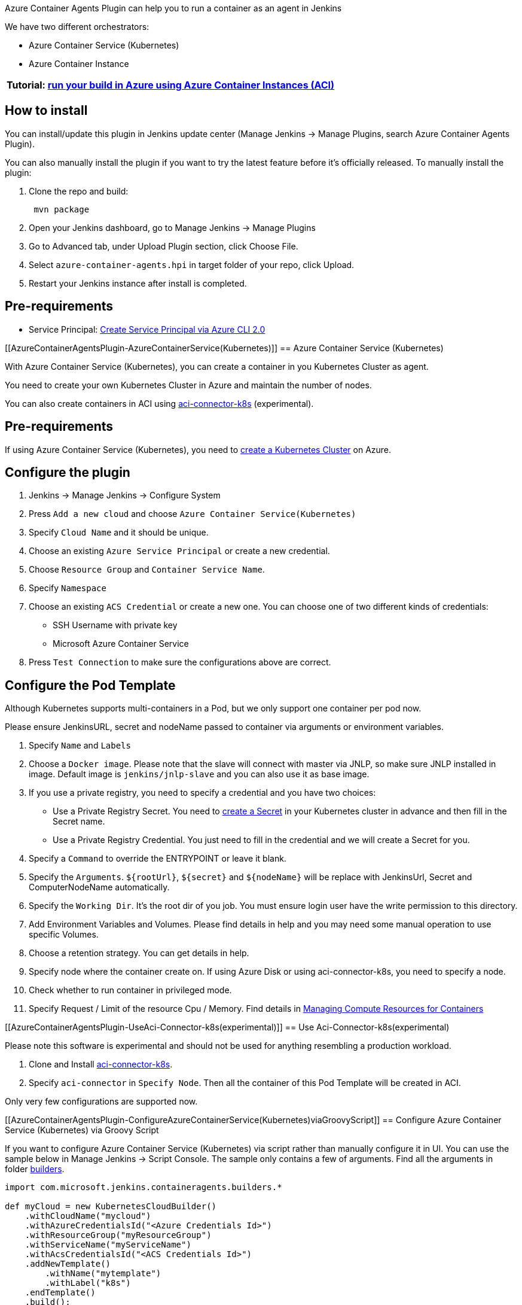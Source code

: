 Azure Container Agents Plugin can help you to run a container as an
agent in Jenkins

We have two different orchestrators:

* Azure Container Service (Kubernetes)
* Azure Container Instance

[cols="",options="header",]
|===
|Tutorial: https://aka.ms/jenkinsazureexp[run your build in Azure using
Azure Container Instances (ACI)]
|===

[[AzureContainerAgentsPlugin-Howtoinstall]]
== How to install

You can install/update this plugin in Jenkins update center (Manage
Jenkins -> Manage Plugins, search Azure Container Agents Plugin).

You can also manually install the plugin if you want to try the latest
feature before it's officially released. To manually install the plugin:

. Clone the repo and build:
+
....
 mvn package
....
. Open your Jenkins dashboard, go to Manage Jenkins -> Manage Plugins
. Go to Advanced tab, under Upload Plugin section, click Choose File.
. Select `+azure-container-agents.hpi+` in target folder of your repo,
click Upload.
. Restart your Jenkins instance after install is completed.

[[AzureContainerAgentsPlugin-Pre-requirements]]
== Pre-requirements

* Service
Principal: https://docs.microsoft.com/en-us/cli/azure/create-an-azure-service-principal-azure-cli?toc=%2fazure%2fazure-resource-manager%2ftoc.json[Create
Service Principal via Azure CLI 2.0]

[[AzureContainerAgentsPlugin-AzureContainerService(Kubernetes)]]
== Azure Container Service (Kubernetes)

With Azure Container Service (Kubernetes), you can create a container in
you Kubernetes Cluster as agent.

You need to create your own Kubernetes Cluster in Azure and maintain the
number of nodes.

You can also create containers in ACI
using https://github.com/Azure/aci-connector-k8s[aci-connector-k8s] (experimental).

[[AzureContainerAgentsPlugin-Pre-requirements.1]]
== Pre-requirements

If using Azure Container Service (Kubernetes), you need
to https://docs.microsoft.com/en-us/azure/container-service/kubernetes/[create
a Kubernetes Cluster] on Azure.

[[AzureContainerAgentsPlugin-Configuretheplugin]]
== Configure the plugin

. Jenkins -> Manage Jenkins -> Configure System
. Press `+Add a new cloud+` and
choose `+Azure Container Service(Kubernetes)+`
. Specify `+Cloud Name+` and it should be unique.
. Choose an existing `+Azure Service Principal+` or create a new
credential.
. Choose `+Resource Group+` and `+Container Service Name+`.
. Specify `+Namespace+`
. Choose an existing `+ACS Credential+` or create a new one. You can
choose one of two different kinds of credentials:
* SSH Username with private key
* Microsoft Azure Container Service
. Press `+Test Connection+` to make sure the configurations above are
correct.

[[AzureContainerAgentsPlugin-ConfigurethePodTemplate]]
== Configure the Pod Template

Although Kubernetes supports multi-containers in a Pod, but we only
support one container per pod now.

Please ensure JenkinsURL, secret and nodeName passed to container via
arguments or environment variables.

. Specify `+Name+` and `+Labels+`
. Choose a `+Docker image+`. Please note that the slave will connect
with master via JNLP, so make sure JNLP installed in image. Default
image is `+jenkins/jnlp-slave+` and you can also use it as base image.
. If you use a private registry, you need to specify a credential and
you have two choices:
* Use a Private Registry Secret. You need
to https://kubernetes.io/docs/concepts/configuration/secret/[create a
Secret] in your Kubernetes cluster in advance and then fill in the
Secret name.
* Use a Private Registry Credential. You just need to fill in the
credential and we will create a Secret for you.
. Specify a `+Command+` to override the ENTRYPOINT or leave it blank.
. Specify
the `+Arguments+`. `+${rootUrl}+`, `+${secret}+` and `+${nodeName}+` will
be replace with JenkinsUrl, Secret and ComputerNodeName automatically.
. Specify the `+Working Dir+`. It's the root dir of you job. You must
ensure login user have the write permission to this directory.
. Add Environment Variables and Volumes. Please find details in help and
you may need some manual operation to use specific Volumes.
. Choose a retention strategy. You can get details in help.
. Specify node where the container create on. If using Azure Disk or
using aci-connector-k8s, you need to specify a node.
. Check whether to run container in privileged mode.
. Specify Request / Limit of the resource Cpu / Memory. Find details
in https://kubernetes.io/docs/concepts/configuration/manage-compute-resources-container/[Managing
Compute Resources for Containers]

[[AzureContainerAgentsPlugin-UseAci-Connector-k8s(experimental)]]
== Use Aci-Connector-k8s(experimental)

Please note this software is experimental and should not be used for
anything resembling a production workload.

. Clone and
Install https://github.com/Azure/aci-connector-k8s[aci-connector-k8s].
. Specify `+aci-connector+` in `+Specify Node+`. Then all the container
of this Pod Template will be created in ACI.

Only very few configurations are supported now.

[[AzureContainerAgentsPlugin-ConfigureAzureContainerService(Kubernetes)viaGroovyScript]]
== Configure Azure Container Service (Kubernetes) via Groovy Script

If you want to configure Azure Container Service (Kubernetes) via script
rather than manually configure it in UI. You can use the sample below in
Manage Jenkins -> Script Console. The sample only contains a few of
arguments. Find all the arguments in
folder https://github.com/jenkinsci/azure-container-agents-plugin/blob/dev/src/main/java/com/microsoft/jenkins/containeragents/builders[builders].

[source,syntaxhighlighter-pre]
----
import com.microsoft.jenkins.containeragents.builders.*

def myCloud = new KubernetesCloudBuilder()
    .withCloudName("mycloud")
    .withAzureCredentialsId("<Azure Credentials Id>")
    .withResourceGroup("myResourceGroup")
    .withServiceName("myServiceName")
    .withAcsCredentialsId("<ACS Credentials Id>")
    .addNewTemplate()
        .withName("mytemplate")
        .withLabel("k8s")
    .endTemplate()
    .build();

Jenkins.getInstance().clouds.add(myCloud);

//inherit template from existing template
import com.microsoft.jenkins.containeragents.builders.*

def baseTemplate = new PodTemplateBuilder()
    .withImage("privateImage")
    .addNewImagePullSecret("yourSecret")
    .addNewEnvVar("key", "value")
    .build();

def myCloud = new KubernetesCloudBuilder()
    .withCloudName("mycloud")
    .withAzureCredentialsId("<Azure Credentials Id>")
    .withResourceGroup("myResourceGroup")
    .withServiceName("myServiceName")
    .withAcsCredentialsId("<ACS Credentials Id>")
    .addNewTemplateLike(baseTemplate)
        .withName("mytemplate")
        .withLabel("k8s")
    .endTemplate()
    .build();

Jenkins.getInstance().clouds.add(myCloud);
----

[[AzureContainerAgentsPlugin-AzureContainerInstance]]
== Azure Container Instance

https://docs.microsoft.com/en-us/azure/container-instances/[Azure
Container Instances] offers the fastest and simplest way to run a
container in Azure, without having to provision any virtual machines and
without having to adopt a higher-level service.

[[AzureContainerAgentsPlugin-Pre-requirements.2]]
== Pre-requirements

* Resource Group in West US or East US (ACI only support these two
regions now)

[[AzureContainerAgentsPlugin-Configuretheplugin.1]]
== Configure the plugin

. Jenkins -> Manage Jenkins -> Configure System
. Press `+Add a new cloud+` and choose `+Azure Container Instance+`
. Specify `+Cloud Name+` and it should be unique.
. Choose an existing `+Azure Service Principal+` or create a new
credential.
. Choose `+Resource Group+`.

[[AzureContainerAgentsPlugin-ConfiguretheContainerTemplate]]
== Configure the Container Template

. Specify `+Name+` and `+Labels+`
. Set `+Startup Timeout+`.
. Select `+Image OS Type+`, Windows or Linux.
. Fill in `+Docker Image+`. Please note that the slave will connect with
master via JNLP, so make sure JNLP installed in image. Default image
is `+jenkins/jnlp-slave+` and you can also use it as base image.
. If you use a private registry, you need to specify a credential.
Please note the `+URL+` should not contain protocol (e.g.
http://index.docker.io/[index.docker.io]).
. Specify a `+Command+`. Now the `+Command+` will override the
ENTRYPOINT. `+Arguments+`. `+${rootUrl}+`, `+${secret}+` and `+${nodeName}+` will
be replace with JenkinsUrl, Secret and ComputerNodeName automatically.
. Specify the `+Working Dir+`. You must ensure login user have the write
permission to this directory.
. Add `+Ports+`, `+Environment Variables+` and `+Volumes+`
. Choose a retention strategy. You can get details in help.
. Specify `+Cpu Requirement+` and `+Memory Requirement+`, ACI containers
costs per second. Find more detail
in https://azure.microsoft.com/en-us/pricing/details/container-instances/[Price
Details].

[[AzureContainerAgentsPlugin-ConfigureAzureContainerInstanceviaGroovyScript]]
== Configure Azure Container Instance via Groovy Script

If you want to configure Azure Container Instance via script rather than
manually configure it in UI. You can use the sample below in Manage
Jenkins -> Script Console. The sample only contains a few of arguments.
Find all the arguments in
folder https://github.com/jenkinsci/azure-container-agents-plugin/blob/dev/src/main/java/com/microsoft/jenkins/containeragents/builders[builders].

[source,syntaxhighlighter-pre]
----
import com.microsoft.jenkins.containeragents.builders.*

def myCloud = new AciCloudBuilder()
    .withCloudName("mycloud")
    .withAzureCredentialsId("<Your Credentials Id>")
    .withResourceGroup("myResourceGroup")
    .addNewTemplate()
        .withName("mytemplate")
        .withLabel("aci")
        .addNewPort("80")
        .addNewEnvVar("key","value")
    .endTemplate()
    .build();

Jenkins.getInstance().clouds.add(myCloud);

//inherit template from existing template
import com.microsoft.jenkins.containeragents.builders.*

def baseTemplate = new AciContainerTemplateBuilder()
    .withImage("privateImage")
    .addNewPort("80")
    .addNewEnvVar("key", "value")
    .build();

def myCloud = new AciCloudBuilder()
    .withCloudName("mycloud")
    .withAzureCredentialsId("<Your Credentials Id>")
    .withResourceGroup("myResourceGroup")
    .addNewTemplateLike(baseTemplate)
        .withName("mytemplate")
        .withLabel("aci")
    .endTemplate()
    .build();

Jenkins.getInstance().clouds.add(myCloud);
----

[[AzureContainerAgentsPlugin-Data/Telemetry]]
== Data/Telemetry

 Azure Container Agents Plugin collects usage data and sends it to
Microsoft to help improve our products and services. Read
our http://go.microsoft.com/fwlink/?LinkId=521839[privacy statement] to
learn more.

You can turn off usage data collection in Manage Jenkins -> Configure
System -> Azure -> Help make Azure Jenkins plugins better by sending
anonymous usage statistics to Azure Application Insights.

[[AzureContainerAgentsPlugin-Changelog]]
== Changelog

[[AzureContainerAgentsPlugin-Version1.1.1,2019-10-10]]
=== Version 1.1.1, 2019-10-10

* Upgrade Windows storage plugin version

[[AzureContainerAgentsPlugin-Version1.1.0,2019-07-25]]
=== Version 1.1.0, 2019-07-25

* Clean up deployments after timeout

[[AzureContainerAgentsPlugin-Version1.0.0,2019-05-23]]
=== Version 1.0.0, 2019-05-23

* Bump Jenkins baseline to 2.60.3
* Add support for IMDS credential type

[[AzureContainerAgentsPlugin-Version0.4.1,2018-01-10]]
=== Version 0.4.1, 2018-01-10

* Fix AKS agents after AKS resource API change

[[AzureContainerAgentsPlugin-Version0.4.0,2018-01-02]]
=== Version 0.4.0, 2018-01-02

* *Breaking Change*: No longer mount Empty Volume to Working Dir
automatically. Make sure that Jenkins have permission to R/W in Working
Dir or mount Empty Volume by yourself
* Add support for SSH
* UI change: Hide AcsCredential when choosing AKS
* Add more logs in provision ACI for inspecting errors conveniently

[[AzureContainerAgentsPlugin-Version0.3.0,2017-11-29]]
=== Version 0.3.0, 2017-11-29

* Add support for MSI
* Fix bugs in retention strategy

[[AzureContainerAgentsPlugin-Version0.2.0,2017-11-3]]
=== Version 0.2.0, 2017-11-3

* Support Azure Kubernetes Service
* Add Third Party Notice
* Various bugs fix

[[AzureContainerAgentsPlugin-Version0.1.2,2017-10-18]]
=== Version 0.1.2, 2017-10-18

* Remove runtime licenses

[[AzureContainerAgentsPlugin-Version0.1.1,2017-09-29]]
=== Version 0.1.1, 2017-09-29

* {blank}
+
Fixed a guava dependency issue

[[AzureContainerAgentsPlugin-Version0.1.0,2017-09-27]]
=== Version 0.1.0, 2017-09-27

* Initial release
